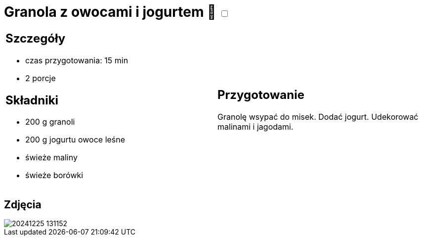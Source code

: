 = Granola z owocami i jogurtem 🌱 +++ <label class="switch">  <input data-status="off" type="checkbox" >  <span class="slider round"></span></label>+++

[cols=".<a,.<a"]
[frame=none]
[grid=none]
|===
|
== Szczegóły
* czas przygotowania: 15 min
* 2 porcje

== Składniki

* 200 g granoli
* 200 g jogurtu owoce leśne
* świeże maliny
* świeże borówki

|
== Przygotowanie

Granolę wsypać do misek. Dodać jogurt. Udekorować malinami i jagodami.

|===

[.text-center]
== Zdjęcia

image::/Recipes/static/images/20241225_131152.jpg[]
